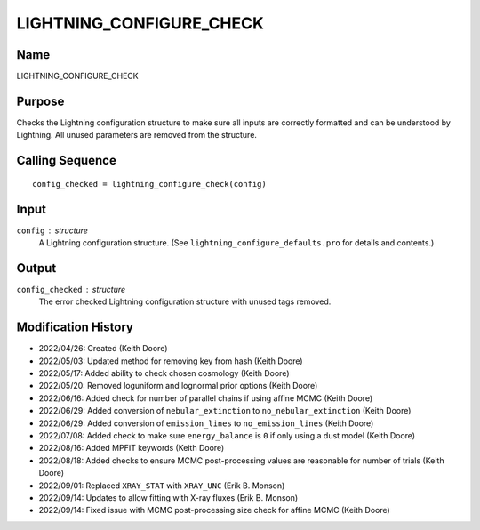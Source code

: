 LIGHTNING_CONFIGURE_CHECK
=========================

Name
----
LIGHTNING_CONFIGURE_CHECK

Purpose
-------
Checks the Lightning configuration structure to make sure
all inputs are correctly formatted and can be understood by
Lightning. All unused parameters are removed from the
structure.

Calling Sequence
----------------
::

    config_checked = lightning_configure_check(config)

Input
-----
``config`` : structure
    A Lightning configuration structure. (See
    ``lightning_configure_defaults.pro`` for details and contents.)

Output
------
``config_checked`` : structure
    The error checked Lightning configuration structure with
    unused tags removed.

Modification History
--------------------
- 2022/04/26: Created (Keith Doore)
- 2022/05/03: Updated method for removing key from hash (Keith Doore)
- 2022/05/17: Added ability to check chosen cosmology (Keith Doore)
- 2022/05/20: Removed loguniform and lognormal prior options (Keith Doore)
- 2022/06/16: Added check for number of parallel chains if using affine MCMC (Keith Doore)
- 2022/06/29: Added conversion of ``nebular_extinction`` to ``no_nebular_extinction`` (Keith Doore)
- 2022/06/29: Added conversion of ``emission_lines`` to ``no_emission_lines`` (Keith Doore)
- 2022/07/08: Added check to make sure ``energy_balance`` is ``0`` if only using a dust model (Keith Doore)
- 2022/08/16: Added MPFIT keywords (Keith Doore)
- 2022/08/18: Added checks to ensure MCMC post-processing values are reasonable for number of trials (Keith Doore)
- 2022/09/01: Replaced ``XRAY_STAT`` with ``XRAY_UNC`` (Erik B. Monson)
- 2022/09/14: Updates to allow fitting with X-ray fluxes (Erik B. Monson)
- 2022/09/14: Fixed issue with MCMC post-processing size check for affine MCMC (Keith Doore)

